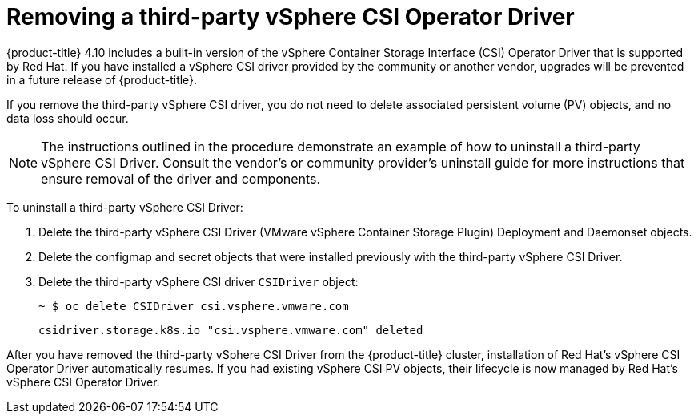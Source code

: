 // Module included in the following assemblies:
//
// persistent-storage-csi-vsphere.adoc
//

[id="persistent-storage-csi-vsphere-install-issues_{context}"]
= Removing a third-party vSphere CSI Operator Driver

{product-title} 4.10 includes a built-in version of the vSphere Container Storage Interface (CSI) Operator Driver that is supported by Red Hat. If you have installed a vSphere CSI driver provided by the community or another vendor, upgrades will be prevented in a future release of {product-title}.

If you remove the third-party vSphere CSI driver, you do not need to delete associated persistent volume (PV) objects, and no data loss should occur.

[NOTE]
====
The instructions outlined in the procedure demonstrate an example of how to uninstall a third-party vSphere CSI Driver. Consult the vendor's or community provider's uninstall guide for more instructions that ensure removal of the driver and components.
====

To uninstall a third-party vSphere CSI Driver:

. Delete the third-party vSphere CSI Driver (VMware vSphere Container Storage Plugin) Deployment and Daemonset objects.
. Delete the configmap and secret objects that were installed previously with the third-party vSphere CSI Driver.
. Delete the third-party vSphere CSI driver `CSIDriver` object:
+
[source,terminal]
----
~ $ oc delete CSIDriver csi.vsphere.vmware.com
----
+
[source,terminal]
----
csidriver.storage.k8s.io "csi.vsphere.vmware.com" deleted
----

After you have removed the third-party vSphere CSI Driver from the {product-title} cluster, installation of Red Hat's vSphere CSI Operator Driver automatically resumes. If you had existing vSphere CSI PV objects, their lifecycle is now managed by Red Hat's vSphere CSI Operator Driver.
